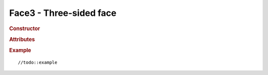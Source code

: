 Face3 - Three-sided face
------------------------

.. rubric:: Constructor

.. class:: Face3(( a, b, c, normal, color, materialIndex )

    Three-sided face

    :param ? a: //todo
    :param ? b: //todo
    :param ? c: //todo
    :param Vector3 normal: //todo
    :param Color color: //todo
    :param ? materialIndex: //todo

.. rubric:: Attributes

.. attribute:: Face3.a

    //todo:description

.. attribute:: Face3.b

    //todo:description

.. attribute:: Face3.c

    //todo:description

.. attribute:: Face3.normal

    //todo:description

.. attribute:: Face3.vertexNormals

    //todo:description

.. attribute:: Face3.color

    //todo:description

.. attribute:: Face3.vertexColors

    //todo:description

.. attribute:: Face3.vertexTangents

    //todo:description

.. attribute:: Face3.materialIndex

    //todo:description

.. attribute:: Face3.centroid

    //todo:description

.. rubric:: Example

::

//todo::example